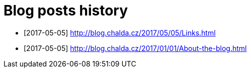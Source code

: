 = Blog posts history
:published_at: 2017-05-05
:hp-tags: blog
:icons: font

* [2017-05-05] http://blog.chalda.cz/2017/05/05/Links.html
* [2017-05-05] http://blog.chalda.cz/2017/01/01/About-the-blog.html